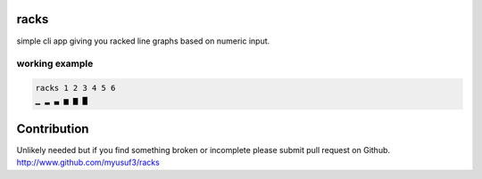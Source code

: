 racks
======

simple cli app giving you racked line graphs based on numeric input.

================
working example
================
.. code-block:: bash

    racks 1 2 3 4 5 6
    ▁ ▂ ▃ ▅ ▆ ▇

Contribution
============

Unlikely needed but if you find something broken or incomplete please submit pull request on Github. http://www.github.com/myusuf3/racks